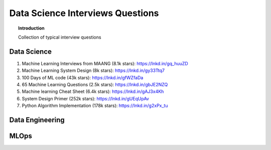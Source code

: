 ===================================
 Data Science Interviews Questions
===================================

.. topic:: Introduction

    Collection of typical interview questions

Data Science
===============

1. Machine Learning Interviews from MAANG (8.1k stars): https://lnkd.in/gq_huuZD

2. Machine Learning System Design (8k stars): https://lnkd.in/gy33Ttq7

3. 100 Days of ML code (43k stars): https://lnkd.in/gfWZfaDa

4. 65 Machine Learning Questions (2.5k stars): https://lnkd.in/gbJE2NZQ

5. Machine learning Cheat Sheet (6.4k stars): https://lnkd.in/gAJ3x4Kh

6. System Design Primer (252k stars): https://lnkd.in/gUEqUpAv

7. Python Algorithm Implementation (178k stars): https://lnkd.in/g2xPx_tu

Data Engineering
==================   

MLOps
==================   